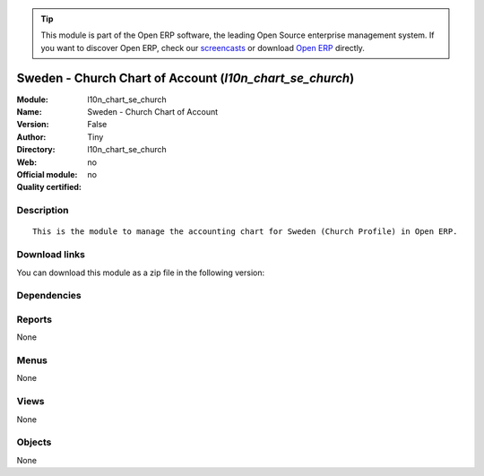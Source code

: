 
.. i18n: .. module:: l10n_chart_se_church
.. i18n:     :synopsis: Sweden - Church Chart of Account 
.. i18n:     :noindex:
.. i18n: .. 

.. module:: l10n_chart_se_church
    :synopsis: Sweden - Church Chart of Account 
    :noindex:
.. 

.. i18n: .. raw:: html
.. i18n: 
.. i18n:       <br />
.. i18n:     <link rel="stylesheet" href="../_static/hide_objects_in_sidebar.css" type="text/css" />

.. raw:: html

      <br />
    <link rel="stylesheet" href="../_static/hide_objects_in_sidebar.css" type="text/css" />

.. i18n: .. tip:: This module is part of the Open ERP software, the leading Open Source 
.. i18n:   enterprise management system. If you want to discover Open ERP, check our 
.. i18n:   `screencasts <http://openerp.tv>`_ or download 
.. i18n:   `Open ERP <http://openerp.com>`_ directly.

.. tip:: This module is part of the Open ERP software, the leading Open Source 
  enterprise management system. If you want to discover Open ERP, check our 
  `screencasts <http://openerp.tv>`_ or download 
  `Open ERP <http://openerp.com>`_ directly.

.. i18n: .. raw:: html
.. i18n: 
.. i18n:     <div class="js-kit-rating" title="" permalink="" standalone="yes" path="/l10n_chart_se_church"></div>
.. i18n:     <script src="http://js-kit.com/ratings.js"></script>

.. raw:: html

    <div class="js-kit-rating" title="" permalink="" standalone="yes" path="/l10n_chart_se_church"></div>
    <script src="http://js-kit.com/ratings.js"></script>

.. i18n: Sweden - Church Chart of Account (*l10n_chart_se_church*)
.. i18n: =========================================================
.. i18n: :Module: l10n_chart_se_church
.. i18n: :Name: Sweden - Church Chart of Account
.. i18n: :Version: False
.. i18n: :Author: Tiny
.. i18n: :Directory: l10n_chart_se_church
.. i18n: :Web: 
.. i18n: :Official module: no
.. i18n: :Quality certified: no

Sweden - Church Chart of Account (*l10n_chart_se_church*)
=========================================================
:Module: l10n_chart_se_church
:Name: Sweden - Church Chart of Account
:Version: False
:Author: Tiny
:Directory: l10n_chart_se_church
:Web: 
:Official module: no
:Quality certified: no

.. i18n: Description
.. i18n: -----------

Description
-----------

.. i18n: ::
.. i18n: 
.. i18n:   This is the module to manage the accounting chart for Sweden (Church Profile) in Open ERP.

::

  This is the module to manage the accounting chart for Sweden (Church Profile) in Open ERP.

.. i18n: Download links
.. i18n: --------------

Download links
--------------

.. i18n: You can download this module as a zip file in the following version:

You can download this module as a zip file in the following version:

.. i18n:   * `trunk <http://www.openerp.com/download/modules/trunk/l10n_chart_se_church.zip>`_

  * `trunk <http://www.openerp.com/download/modules/trunk/l10n_chart_se_church.zip>`_

.. i18n: Dependencies
.. i18n: ------------

Dependencies
------------

.. i18n:  * :mod:`account`
.. i18n:  * :mod:`base_iban`
.. i18n:  * :mod:`base_vat`
.. i18n:  * :mod:`account_chart`

 * :mod:`account`
 * :mod:`base_iban`
 * :mod:`base_vat`
 * :mod:`account_chart`

.. i18n: Reports
.. i18n: -------

Reports
-------

.. i18n: None

None

.. i18n: Menus
.. i18n: -------

Menus
-------

.. i18n: None

None

.. i18n: Views
.. i18n: -----

Views
-----

.. i18n: None

None

.. i18n: Objects
.. i18n: -------

Objects
-------

.. i18n: None

None
